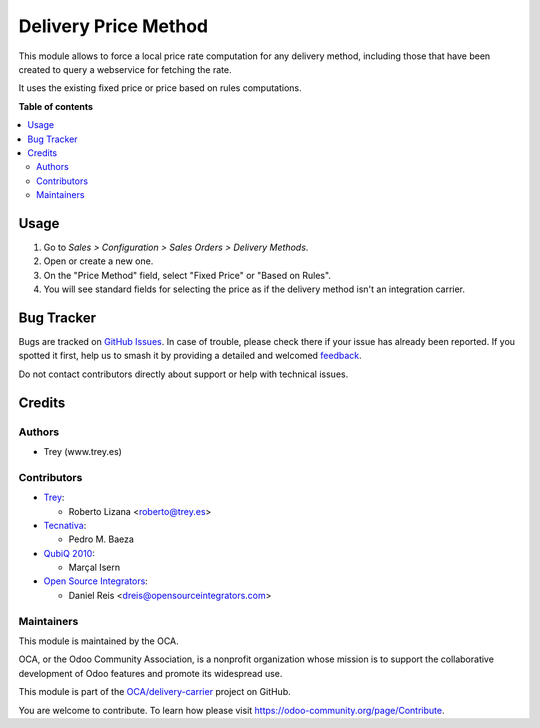 =====================
Delivery Price Method
=====================

.. 
   !!!!!!!!!!!!!!!!!!!!!!!!!!!!!!!!!!!!!!!!!!!!!!!!!!!!
   !! This file is generated by oca-gen-addon-readme !!
   !! changes will be overwritten.                   !!
   !!!!!!!!!!!!!!!!!!!!!!!!!!!!!!!!!!!!!!!!!!!!!!!!!!!!
   !! source digest: sha256:9e406eb0c466c558727db259162fdbbd504bd03b03bea0d218c2e8d799b55012
   !!!!!!!!!!!!!!!!!!!!!!!!!!!!!!!!!!!!!!!!!!!!!!!!!!!!

.. |badge1| image:: https://img.shields.io/badge/maturity-Production%2FStable-green.png
    :target: https://odoo-community.org/page/development-status
    :alt: Production/Stable
.. |badge2| image:: https://img.shields.io/badge/licence-AGPL--3-blue.png
    :target: http://www.gnu.org/licenses/agpl-3.0-standalone.html
    :alt: License: AGPL-3
.. |badge3| image:: https://img.shields.io/badge/github-OCA%2Fdelivery--carrier-lightgray.png?logo=github
    :target: https://github.com/OCA/delivery-carrier/tree/17.0/delivery_price_method
    :alt: OCA/delivery-carrier
.. |badge4| image:: https://img.shields.io/badge/weblate-Translate%20me-F47D42.png
    :target: https://translation.odoo-community.org/projects/delivery-carrier-17-0/delivery-carrier-17-0-delivery_price_method
    :alt: Translate me on Weblate
.. |badge5| image:: https://img.shields.io/badge/runboat-Try%20me-875A7B.png
    :target: https://runboat.odoo-community.org/builds?repo=OCA/delivery-carrier&target_branch=17.0
    :alt: Try me on Runboat

|badge1| |badge2| |badge3| |badge4| |badge5|

This module allows to force a local price rate computation for any
delivery method, including those that have been created to query a
webservice for fetching the rate.

It uses the existing fixed price or price based on rules computations.

**Table of contents**

.. contents::
   :local:

Usage
=====

1. Go to *Sales > Configuration > Sales Orders > Delivery Methods*.
2. Open or create a new one.
3. On the "Price Method" field, select "Fixed Price" or "Based on
   Rules".
4. You will see standard fields for selecting the price as if the
   delivery method isn't an integration carrier.

Bug Tracker
===========

Bugs are tracked on `GitHub Issues <https://github.com/OCA/delivery-carrier/issues>`_.
In case of trouble, please check there if your issue has already been reported.
If you spotted it first, help us to smash it by providing a detailed and welcomed
`feedback <https://github.com/OCA/delivery-carrier/issues/new?body=module:%20delivery_price_method%0Aversion:%2017.0%0A%0A**Steps%20to%20reproduce**%0A-%20...%0A%0A**Current%20behavior**%0A%0A**Expected%20behavior**>`_.

Do not contact contributors directly about support or help with technical issues.

Credits
=======

Authors
-------

* Trey (www.trey.es)

Contributors
------------

-  `Trey <https://www.trey.es>`__:

   -  Roberto Lizana <roberto@trey.es>

-  `Tecnativa <https://www.tecnativa.com>`__:

   -  Pedro M. Baeza

-  `QubiQ 2010 <https://www.quibq.es>`__:

   -  Marçal Isern

-  `Open Source Integrators <https://opensourceintegrators.com>`__:

   -  Daniel Reis <dreis@opensourceintegrators.com>

Maintainers
-----------

This module is maintained by the OCA.

.. image:: https://odoo-community.org/logo.png
   :alt: Odoo Community Association
   :target: https://odoo-community.org

OCA, or the Odoo Community Association, is a nonprofit organization whose
mission is to support the collaborative development of Odoo features and
promote its widespread use.

This module is part of the `OCA/delivery-carrier <https://github.com/OCA/delivery-carrier/tree/17.0/delivery_price_method>`_ project on GitHub.

You are welcome to contribute. To learn how please visit https://odoo-community.org/page/Contribute.
